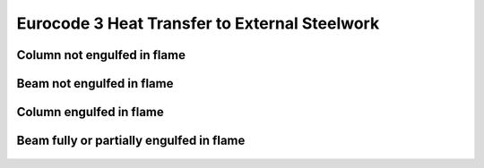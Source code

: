 Eurocode 3 Heat Transfer to External Steelwork
**********************************************

.. figure:: B.1.png
    :width: 100%
    :alt: BS EN 1993-1-2 (2005), page 47 to 50

Column not engulfed in flame
============================

.. figure:: B.2.png
    :width: 700%
    :alt: BS EN 1993-1-2 (2005), page 51 to 55


Beam not engulfed in flame
==========================

.. figure:: B.3.png
    :width: 100%
    :alt: BS EN 1993-1-2 (2005), page 56 to 59

Column engulfed in flame
========================

.. figure:: B.4.png
    :width: 100%
    :alt: BS EN 1993-1-2 (2005), page 59 to 61

Beam fully or partially engulfed in flame
=========================================

.. figure:: B.5.png
    :width: 100%
    :alt: BS EN 1993-1-2 (2005), page 62 to 64
